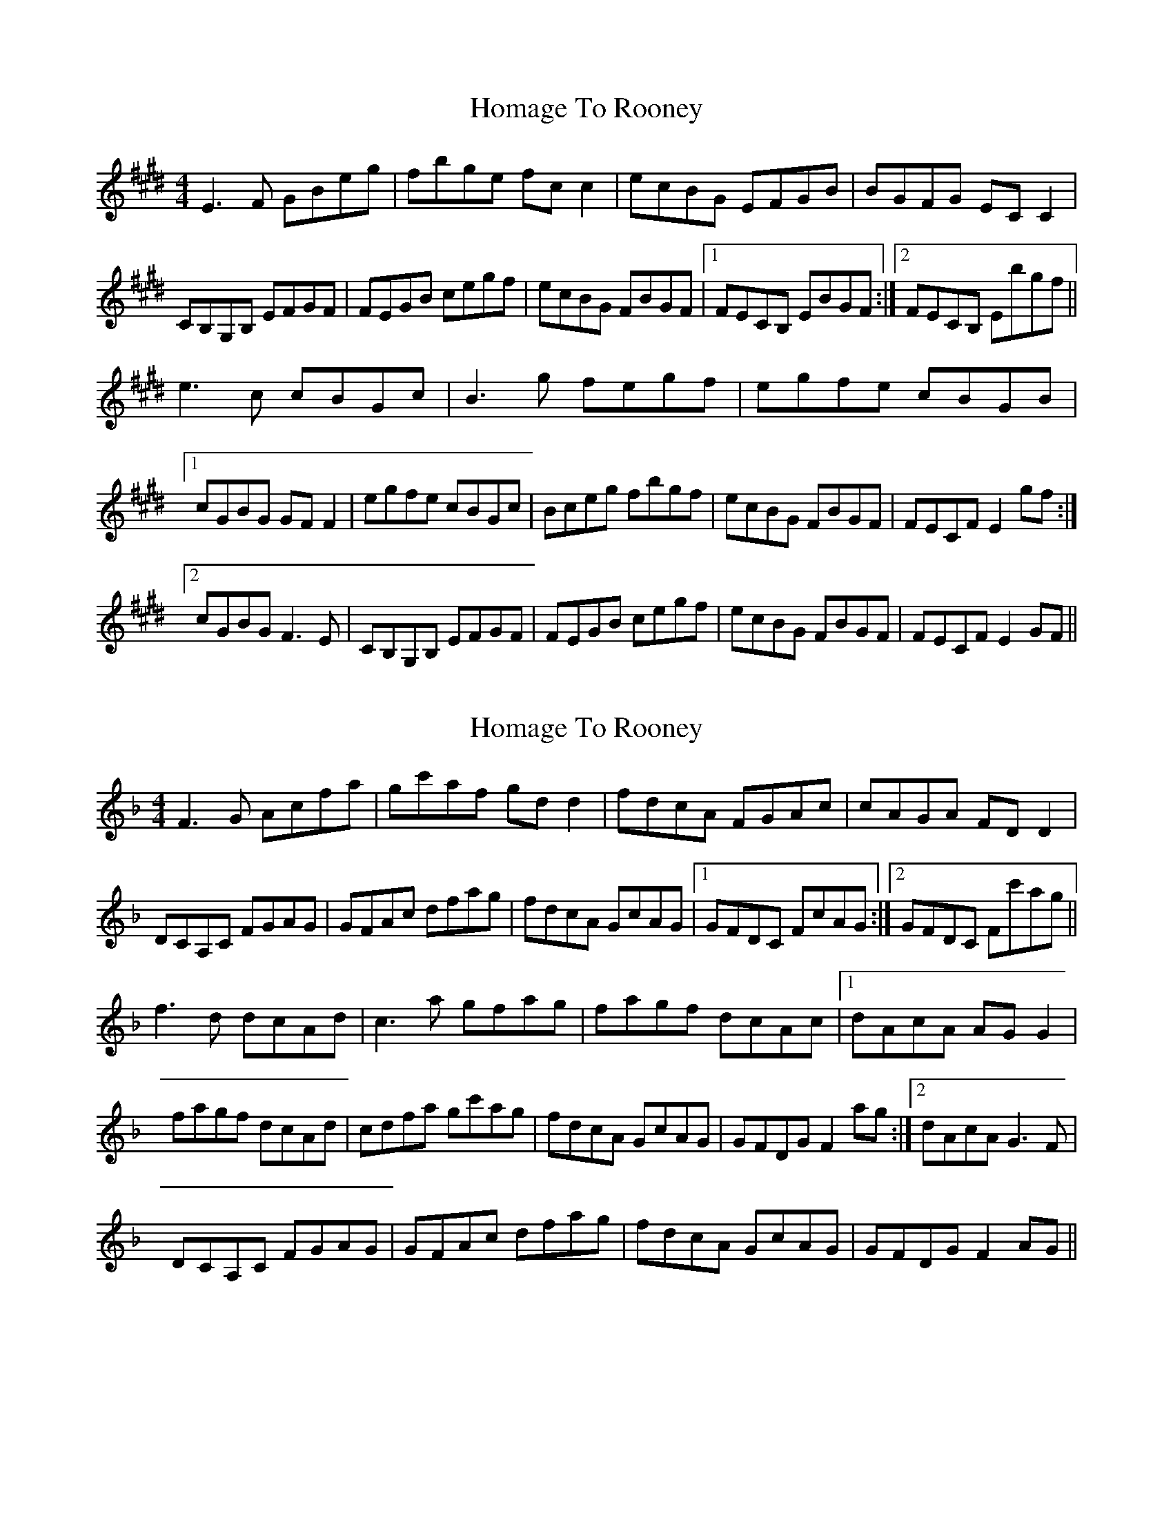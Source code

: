X: 1
T: Homage To Rooney
Z: Sláine
S: https://thesession.org/tunes/4692#setting4692
R: reel
M: 4/4
L: 1/8
K: Emaj
E3F GBeg|fbge fcc2|ecBG EFGB|BGFG ECC2|
CB,G,B, EFGF|FEGB cegf|ecBG FBGF|1 FECB, EBGF:|2 FECB, Ebgf||
e3c cBGc|B3g fegf|egfe cBGB|
[1 cGBG GFF2|egfe cBGc|Bceg fbgf|ecBG FBGF|FECF E2gf:|
[2 cGBG F3E|CB,G,B, EFGF|FEGB cegf|ecBG FBGF|FECF E2GF||
X: 2
T: Homage To Rooney
Z: Sláine
S: https://thesession.org/tunes/4692#setting17210
R: reel
M: 4/4
L: 1/8
K: Fmaj
F3G Acfa|gc'af gdd2|fdcA FGAc|cAGA FDD2| DCA,C FGAG|GFAc dfag|fdcA GcAG|1 GFDC FcAG:|2 GFDC Fc'ag|| f3d dcAd|c3a gfag|fagf dcAc|1 dAcA AGG2| fagf dcAd|cdfa gc'ag|fdcA GcAG|GFDG F2ag:|2 dAcA G3F| DCA,C FGAG|GFAc dfag|fdcA GcAG|GFDG F2AG||
